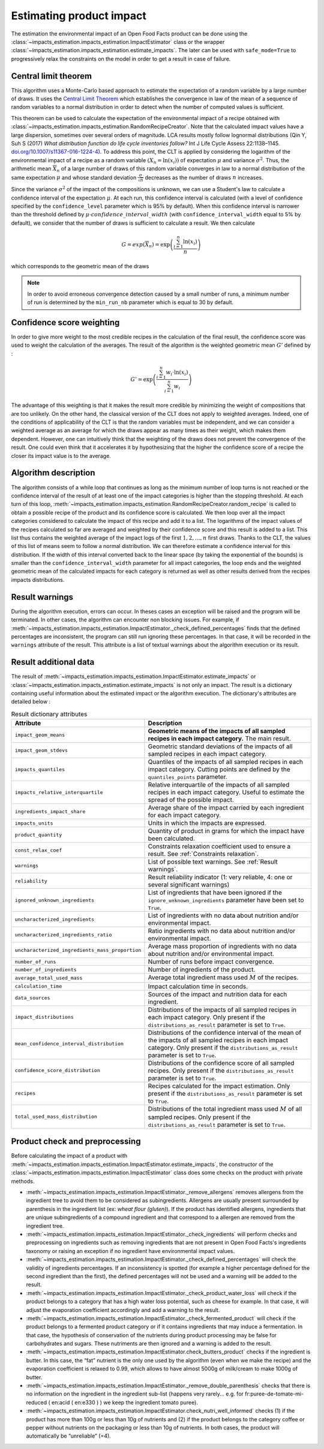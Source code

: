 Estimating product impact
=========================

The estimation the environmental impact of an Open Food Facts product can be done using the :class:`~impacts_estimation.impacts_estimation.ImpactEstimator` class or the wrapper :class:`~impacts_estimation.impacts_estimation.estimate_impacts`. The later can be used with ``safe_mode=True`` to progressively relax the constraints on the model in order to get a result in case of failure.

Central limit theorem
---------------------

This algorithm uses a Monte-Carlo based approach to estimate the expectation of a random variable by a large number of draws. It uses the `Central Limit Theorem <https://en.wikipedia.org/wiki/Central_limit_theorem>`_ which establishes the convergence in law of the mean of a sequence of random variables to a normal distribution in order to detect when the number of computed values is sufficient.

This theorem can be used to calculate the expectation of the environmental impact of a recipe obtained with :class:`~impacts_estimation.impacts_estimation.RandomRecipeCreator`. Note that the calculated impact values have a large dispersion, sometimes over several orders of magnitude. LCA results mostly follow lognormal distributions (Qin Y, Suh S (2017) *What distribution function do life cycle inventories follow?* Int J Life Cycle Assess 22:1138–1145. `doi.org/10.1007/s11367-016-1224-4 <https://doi.org/10.1007/s11367-016-1224-4>`_). To address this point, the CLT is applied by considering the logarithm of the environmental impact of a recipe as a random variable :math:`(X_n=\ln(x_i))` of expectation :math:`\mu` and variance :math:`\sigma^2`.
Thus, the arithmetic mean :math:`\overline{X}_n` of a large number of draws of this random variable converges in law to a normal distribution of the same expectation :math:`\mu` and whose standard deviation :math:`\frac{\sigma}{\sqrt{n}}` decreases as the number of draws :math:`n` increases.

Since the variance :math:`\sigma^2` of the impact of the compositions is unknown, we can use a Student's law to calculate a confidence interval of the expectation :math:`\mu`. At each run, this confidence interval is calculated (with a level of confidence specified by the ``confidence_level`` parameter which is 95% by default). When this confidence interval is narrower than the threshold defined by :math:`\mu \cdot confidence\_interval\_width` (with ``confidence_interval_width`` equal to 5% by default), we consider that the number of draws is sufficient to calculate a result. We then calculate

.. math::
   G=exp(\overline{X}_n)=\exp\left(\frac{\sum_{i=1}^{n}{\ln(x_i)}}{n}\right)

which corresponds to the geometric mean of the draws

.. note::
   In order to avoid erroneous convergence detection caused by a small number of runs, a minimum number of run is determined by the ``min_run_nb`` parameter which is equal to 30 by default.

Confidence score weighting
--------------------------

In order to give more weight to the most credible recipes in the calculation of the final result, the confidence score was used to weight the calculation of the averages. The result of the algorithm is the weighted geometric mean :math:`G'` defined by :

.. math::
    G'=\exp\left(\frac{\sum_{i=1}^{n}{w_i\cdot\ln(x_i)}}{\sum_{i=1}^{n}w_i}\right)

The advantage of this weighting is that it makes the result more credible by minimizing the weight of compositions that are too unlikely. On the other hand, the classical version of the CLT does not apply to weighted averages. Indeed, one of the conditions of applicability of the CLT is that the random variables must be independent, and we can consider a weighted average as an average for which the draws appear as many times as their weight, which makes them dependent.
However, one can intuitively think that the weighting of the draws does not prevent the convergence of the result. One could even think that it accelerates it by hypothesizing that the higher the confidence score of a recipe the closer its impact value is to the average.

Algorithm description
---------------------

The algorithm consists of a while loop that continues as long as the minimum number of loop turns is not reached or the confidence interval of the result of at least one of the impact categories is higher than the stopping threshold.
At each turn of this loop, :meth:`~impacts_estimation.impacts_estimation.RandomRecipeCreator.random_recipe` is called to obtain a possible recipe of the product and its confidence score is calculated.
We then loop over all the impact categories considered to calculate the impact of this recipe and add it to a list.
The logarithms of the impact values of the recipes calculated so far are averaged and weighted by their confidence score and this result is added to a list.
This list thus contains the weighted average of the impact logs of the first :math:`1, 2, \dots, n` first draws.
Thanks to the CLT, the values of this list of means seem to follow a normal distribution.
We can therefore estimate a confidence interval for this distribution.
If the width of this interval converted back to the linear space (by taking the exponential of the bounds) is smaller than the ``confidence_interval_width`` parameter for all impact categories, the loop ends and the weighted geometric mean of the calculated impacts for each category is returned as well as other results derived from the recipes impacts distributions.

Result warnings
---------------

During the algorithm execution, errors can occur. In theses cases an exception will be raised and the program will be terminated. In other cases, the algorithm can encounter non blocking issues. For example, if :meth:`~impacts_estimation.impacts_estimation.ImpactEstimator._check_defined_percentages` finds that the defined percentages are inconsistent, the program can still run ignoring these percentages. In that case, it will be recorded in the ``warnings`` attribute of the result. This attribute is a list of textual warnings about the algorithm execution or its result.

.. code-block:: json
   :caption: Example of ``warnings`` result attribute content

    {"warnings": [
            "2 compound ingredients whose percentage type is undefined.",
            "The product as a high number of impact uncharacterized ingredients: 33%",
            "The impact relative interquartile is high for Changement climatique (56%)"
        ]
    }


Result additional data
----------------------

The result of :meth:`~impacts_estimation.impacts_estimation.ImpactEstimator.estimate_impacts` or :class:`~impacts_estimation.impacts_estimation.estimate_impacts` is not only an impact. The result is a dictionary containing useful information about the estimated impact or the algorithm execution. The dictionary's attributes are detailed below :


.. list-table:: Result dictionary attributes
   :header-rows: 1
   :align: center


   *  - Attribute
      - Description
   *  - ``impact_geom_means``
      - **Geometric means of the impacts of all sampled recipes in each impact category.** The main result.
   *  - ``impact_geom_stdevs``
      - Geometric standard deviations of the impacts of all sampled recipes in each impact category.
   *  - ``impacts_quantiles``
      - Quantiles of the impacts of all sampled recipes in each impact category. Cutting points are defined by the ``quantiles_points`` parameter.
   *  - ``impacts_relative_interquartile``
      - Relative interquartile of the impacts of all sampled recipes in each impact category. Useful to estimate the spread of the possible impact.
   *  - ``ingredients_impact_share``
      - Average share of the impact carried by each ingredient for each impact category.
   *  - ``impacts_units``
      - Units in which the impacts are expressed.
   *  - ``product_quantity``
      - Quantity of product in grams for which the impact have been calculated.
   *  - ``const_relax_coef``
      - Constraints relaxation coefficient used to ensure a result. See :ref:`Constraints relaxation`.
   *  - ``warnings``
      - List of possible text warnings. See :ref:`Result warnings`.
   *  - ``reliability``
      - Result reliability indicator (1: very reliable, 4: one or several significant warnings)
   *  - ``ignored_unknown_ingredients``
      - List of ingredients that have been ignored if the ``ignore_unknown_ingredients`` parameter have been set to ``True``.
   *  - ``uncharacterized_ingredients``
      - List of ingredients with no data about nutrition and/or environmental impact.
   *  - ``uncharacterized_ingredients_ratio``
      - Ratio ingredients with no data about nutrition and/or environmental impact.
   *  - ``uncharacterized_ingredients_mass_proportion``
      - Average mass proportion of ingredients with no data about nutrition and/or environmental impact.
   *  - ``number_of_runs``
      - Number of runs before impact convergence.
   *  - ``number_of_ingredients``
      - Number of ingredients of the product.
   *  - ``average_total_used_mass``
      - Average total ingredient mass used :math:`M` of the recipes.
   *  - ``calculation_time``
      - Impact calculation time in seconds.
   *  - ``data_sources``
      - Sources of the impact and nutrition data for each ingredient.
   *  - ``impact_distributions``
      - Distributions of the impacts of all sampled recipes in each impact category. Only present if the ``distributions_as_result`` parameter is set to ``True``.
   *  - ``mean_confidence_interval_distribution``
      - Distributions of the confidence interval of the mean of the impacts of all sampled recipes in each impact category. Only present if the ``distributions_as_result`` parameter is set to ``True``.
   *  - ``confidence_score_distribution``
      - Distributions of the confidence score of all sampled recipes. Only present if the ``distributions_as_result`` parameter is set to ``True``.
   *  - ``recipes``
      - Recipes calculated for the impact estimation. Only present if the ``distributions_as_result`` parameter is set to ``True``.
   *  - ``total_used_mass_distribution``
      - Distributions of the total ingredient mass used :math:`M` of all sampled recipes. Only present if the ``distributions_as_result`` parameter is set to ``True``.

Product check and preprocessing
-------------------------------

Before calculating the impact of a product with :meth:`~impacts_estimation.impacts_estimation.ImpactEstimator.estimate_impacts`, the constructor of the :class:`~impacts_estimation.impacts_estimation.ImpactEstimator` class does some checks on the product with private methods.

* :meth:`~impacts_estimation.impacts_estimation.ImpactEstimator._remove_allergens` removes allergens from the ingredient tree to avoid them to be considered as subingredients. Allergens are usually present surrounded by parenthesis in the ingredient list (ex: *wheat flour (gluten)*). If the product has identified allergens, ingredients that are unique subingredients of a compound ingredient and that correspond to a allergen are removed from the ingredient tree.
* :meth:`~impacts_estimation.impacts_estimation.ImpactEstimator._check_ingredients` will perform checks and preprocessing on ingredients such as removing ingredients that are not present in Open Food Facts's ingredients taxonomy or raising an exception if no ingredient have environmental impact values.
* :meth:`~impacts_estimation.impacts_estimation.ImpactEstimator._check_defined_percentages` will check the validity of ingredients percentages. If an inconsistency is spotted (for example a higher percentage defined for the second ingredient than the first), the defined percentages will not be used and a warning will be added to the result.
* :meth:`~impacts_estimation.impacts_estimation.ImpactEstimator._check_product_water_loss` will check if the product belongs to a category that has a high water loss potential, such as cheese for example. In that case, it will adjust the evaporation coefficient accordingly and add a warning to the result.
* :meth:`~impacts_estimation.impacts_estimation.ImpactEstimator._check_fermented_product` will check if the product belongs to a fermented product category or if it contains ingredients that may induce a fermentation. In that case, the hypothesis of conservation of the nutrients during product processing may be false for carbohydrates and sugars. These nutriments are then ignored and a warning is added to the result.
* :meth:`~impacts_estimation.impacts_estimation.ImpactEstimator.check_butters_product` checks if the ingredient is butter. In this case, the “fat” nutrient is the only one used by the algorithm (even when we make the recipe) and the evaporation coefficient is relaxed to 0.99, which allows to have almost 5000g of milk/cream to make 1000g of butter.
* :meth:`~impacts_estimation.impacts_estimation.ImpactEstimator._remove_double_parenthesis` checks that there is no information on the ingredient in the ingredient sub-list (happens very rarely... e.g. for fr:puree-de-tomate-mi-reduced ( en:acid ( en:e330 ) ) we keep the ingredient tomato puree).
* :meth:`~impacts_estimation.impacts_estimation.ImpactEstimator.check_nutri_well_informed` checks (1) if the product has more than 100g or less than 10g of nutrients and (2) if the product belongs to the category coffee or pepper without nutrients on the packaging or less than 10g of nutrients. In both cases, the product will automatically be “unreliable” (=4). 

